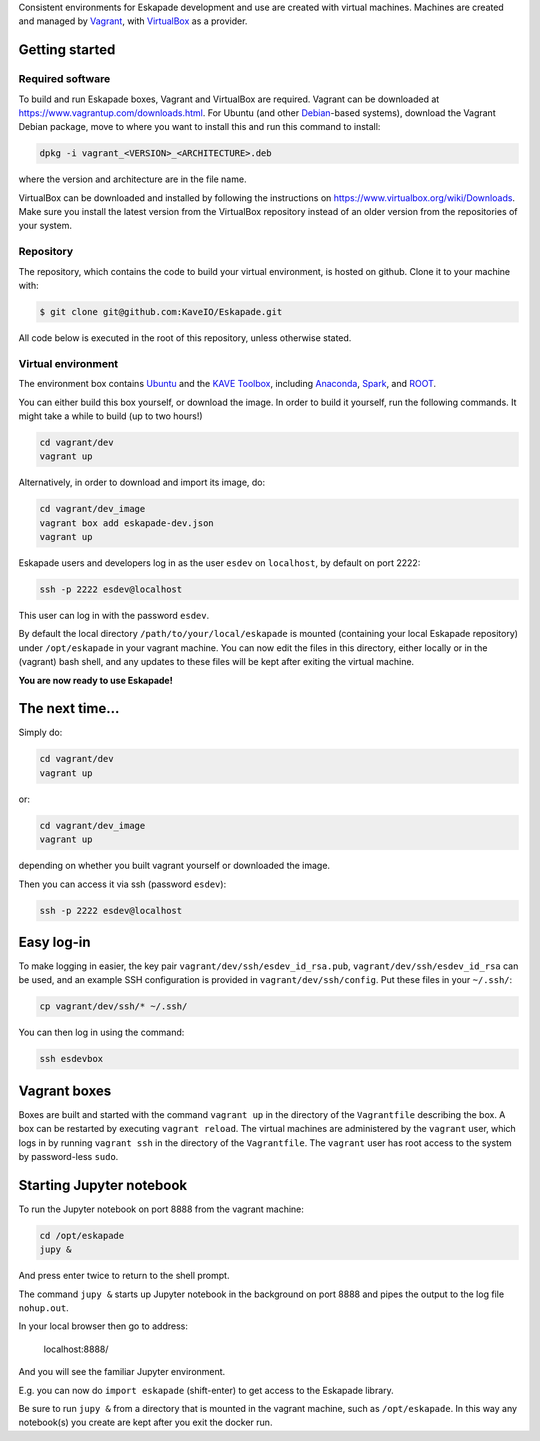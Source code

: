 
Consistent environments for Eskapade development and use are created with virtual machines.  Machines are created and
managed by `Vagrant <https://www.vagrantup.com/>`_, with `VirtualBox <https://www.virtualbox.org/>`_ as a provider.


Getting started
_______________

Required software
:::::::::::::::::

To build and run Eskapade boxes, Vagrant and VirtualBox are required. Vagrant can be downloaded at
https://www.vagrantup.com/downloads.html. For Ubuntu (and other `Debian <https://www.debian.org/>`_-based systems),
download the Vagrant Debian package, move to where you want to install this and run this command to install: 

.. code:: bash

  dpkg -i vagrant_<VERSION>_<ARCHITECTURE>.deb

where the version and architecture are in the file name.

VirtualBox can be downloaded and installed by following the instructions on
https://www.virtualbox.org/wiki/Downloads.
Make sure you install the latest version from the VirtualBox repository instead of an older version from the
repositories of your system.

Repository
:::::::::::

The repository, which contains the code to build your virtual environment, is hosted on github. 
Clone it to your machine with:

.. code-block:: bash

  $ git clone git@github.com:KaveIO/Eskapade.git

All code below is executed in the root of this repository, unless otherwise stated. 

Virtual environment
::::::::::::::::::::

The environment box contains `Ubuntu <https://www.ubuntu.com/>`_ and the
`KAVE Toolbox <https://github.com/KaveIO/AmbariKave/wiki/Detailed-Guides#kavetoolbox>`_, including `Anaconda
<https://www.continuum.io/>`_, `Spark <https://spark.apache.org/>`_, and `ROOT <https://root.cern.ch/>`_.  

You can either build this box yourself, or download the image.
In order to build it yourself, run the following commands.
It might take a while to build (up to two hours!)

.. code:: bash

  cd vagrant/dev
  vagrant up

Alternatively, in order to download and import its image, do:

.. code:: bash

  cd vagrant/dev_image
  vagrant box add eskapade-dev.json
  vagrant up

Eskapade users and developers log in as the user ``esdev`` on ``localhost``, by default on port 2222:

.. code:: bash

  ssh -p 2222 esdev@localhost 

This user can log in with the password ``esdev``. 

By default  the local directory ``/path/to/your/local/eskapade`` is mounted
(containing your local Eskapade repository) under ``/opt/eskapade`` in your vagrant machine.
You can now edit the files in this directory, either locally or in the (vagrant) bash shell, and any updates
to these files will be kept after exiting the virtual machine.

**You are now ready to use Eskapade!** 

The next time...
________________

Simply do:

.. code:: bash

  cd vagrant/dev
  vagrant up

or:

.. code:: bash

  cd vagrant/dev_image
  vagrant up

depending on whether you built vagrant yourself or downloaded the image.

Then you can access it via ssh (password ``esdev``):

.. code:: bash

  ssh -p 2222 esdev@localhost 
 

Easy log-in
___________

To make logging in easier, the key pair ``vagrant/dev/ssh/esdev_id_rsa.pub``, ``vagrant/dev/ssh/esdev_id_rsa`` can be used,
and an example SSH configuration is provided in ``vagrant/dev/ssh/config``.  Put these files in your ``~/.ssh/``:

.. code:: bash

  cp vagrant/dev/ssh/* ~/.ssh/

You can then log in using the command:

.. code:: bash

  ssh esdevbox


Vagrant boxes
_____________

Boxes are built and started with the command ``vagrant up`` in the directory of the ``Vagrantfile`` describing the box.
A box can be restarted by executing ``vagrant reload``.  The virtual machines are administered by the ``vagrant`` user,
which logs in by running ``vagrant ssh`` in the directory of the ``Vagrantfile``. The ``vagrant`` user has root access
to the system by password-less ``sudo``.


Starting Jupyter notebook
_________________________

To run the Jupyter notebook on port 8888 from the vagrant machine:

.. code-block:: bash

  cd /opt/eskapade
  jupy &

And press enter twice to return to the shell prompt.

The command ``jupy &`` starts up Jupyter notebook in the background on port 8888 and pipes the output to the log file ``nohup.out``.

In your local browser then go to address:

  localhost:8888/

And you will see the familiar Jupyter environment.

E.g. you can now do ``import eskapade`` (shift-enter) to get access to the Eskapade library.

Be sure to run ``jupy &`` from a directory that is mounted in the vagrant machine, such as ``/opt/eskapade``.
In this way any notebook(s) you create are kept after you exit the docker run.